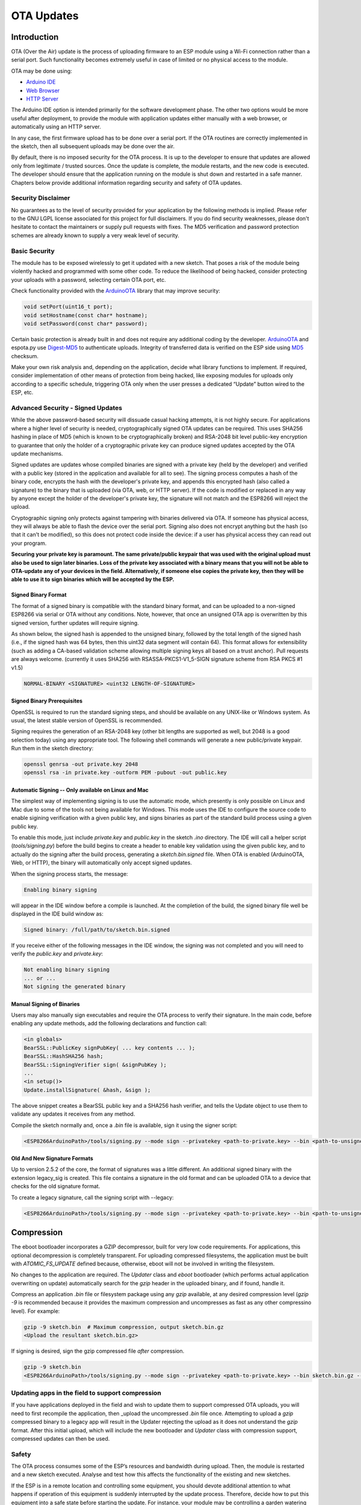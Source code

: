OTA Updates
===========


Introduction
------------

OTA (Over the Air) update is the process of uploading firmware to an ESP module using a Wi-Fi connection rather than a serial port. Such functionality becomes extremely useful in case of limited or no physical access to the module.

OTA may be done using:

-  `Arduino IDE <#arduino-ide>`__
-  `Web Browser <#web-browser>`__
-  `HTTP Server <#http-server>`__

The Arduino IDE option is intended primarily for the software development phase. The other two options would be more useful after deployment, to provide the module with application updates either manually with a web browser, or automatically using an HTTP server.

In any case, the first firmware upload has to be done over a serial port. If the OTA routines are correctly implemented in the sketch, then all subsequent uploads may be done over the air.

By default, there is no imposed security for the OTA process.  It is up to the developer to ensure that updates are allowed only from legitimate / trusted sources. Once the update is complete, the module restarts, and the new code is executed. The developer should ensure that the application running on the module is shut down and restarted in a safe manner. Chapters below provide additional information regarding security and safety of OTA updates.

Security Disclaimer
~~~~~~~~~~~~~~~~~~~

No guarantees as to the level of security provided for your application by the following methods is implied.  Please refer to the GNU LGPL license associated for this project for full disclaimers.  If you do find security weaknesses, please don't hesitate to contact the maintainers or supply pull requests with fixes.  The MD5 verification and password protection schemes are already known to supply a very weak level of security.

Basic Security
~~~~~~~~~~~~~~

The module has to be exposed wirelessly to get it updated with a new sketch. That poses a risk of the module being violently hacked and programmed with some other code. To reduce the likelihood of being hacked, consider protecting your uploads with a password, selecting certain OTA port, etc.

Check functionality provided with the `ArduinoOTA <https://github.com/esp8266/Arduino/tree/master/libraries/ArduinoOTA>`__ library that may improve security:

.. code:: cpp

    void setPort(uint16_t port);
    void setHostname(const char* hostname);
    void setPassword(const char* password);

Certain basic protection is already built in and does not require any additional coding by the developer. `ArduinoOTA <https://github.com/esp8266/Arduino/tree/master/libraries/ArduinoOTA>`__ and espota.py use `Digest-MD5 <https://en.wikipedia.org/wiki/Digest_access_authentication>`__ to authenticate uploads. Integrity of transferred data is verified on the ESP side using `MD5 <https://en.wikipedia.org/wiki/MD5>`__ checksum.

Make your own risk analysis and, depending on the application, decide what library functions to implement. If required, consider implementation of other means of protection from being hacked, like exposing modules for uploads only according to a specific schedule, triggering OTA only when the user presses a dedicated “Update” button wired to the ESP, etc.

Advanced Security - Signed Updates
~~~~~~~~~~~~~~~~~~~~~~~~~~~~~~~~~~

While the above password-based security will dissuade casual hacking attempts, it is not highly secure.  For applications where a higher level of security is needed, cryptographically signed OTA updates can be required.  This uses SHA256 hashing in place of MD5 (which is known to be cryptographically broken) and RSA-2048 bit level public-key encryption to guarantee that only the holder of a cryptographic private key can produce signed updates accepted by the OTA update mechanisms.

Signed updates are updates whose compiled binaries are signed with a private key (held by the developer) and verified with a public key (stored in the application and available for all to see).  The signing process computes a hash of the binary code, encrypts the hash with the developer's private key, and appends this encrypted hash (also called a signature) to the binary that is uploaded (via OTA, web, or HTTP server).  If the code is modified or replaced in any way by anyone except the holder of the developer's private key, the signature will not match and the ESP8266 will reject the upload.

Cryptographic signing only protects against tampering with binaries delivered via OTA.  If someone has physical access, they will always be able to flash the device over the serial port.  Signing also does not encrypt anything but the hash (so that it can't be modified), so this does not protect code inside the device: if a user has physical access they can read out your program.

**Securing your private key is paramount.  The same private/public keypair that was used with the original upload must also be used to sign later binaries.  Loss of the private key associated with a binary means that you will not be able to OTA-update any of your devices in the field.  Alternatively, if someone else copies the private key, then they will be able to use it to sign binaries which will be accepted by the ESP.**

Signed Binary Format
^^^^^^^^^^^^^^^^^^^^

The format of a signed binary is compatible with the standard binary format, and can be uploaded to a non-signed ESP8266 via serial or OTA without any conditions.  Note, however, that once an unsigned OTA app is overwritten by this signed version, further updates will require signing.

As shown below, the signed hash is appended to the unsigned binary, followed by the total length of the signed hash (i.e., if the signed hash was 64 bytes, then this uint32 data segment will contain 64).  This format allows for extensibility (such as adding a CA-based validation scheme allowing multiple signing keys all based on a trust anchor). Pull requests are always welcome. (currently it uses SHA256 with RSASSA-PKCS1-V1_5-SIGN signature scheme from RSA PKCS #1 v1.5)

.. code:: bash

    NORMAL-BINARY <SIGNATURE> <uint32 LENGTH-OF-SIGNATURE>

Signed Binary Prerequisites
^^^^^^^^^^^^^^^^^^^^^^^^^^^

OpenSSL is required to run the standard signing steps, and should be available on any UNIX-like or Windows system.  As usual, the latest stable version of OpenSSL is recommended.

Signing requires the generation of an RSA-2048 key (other bit lengths are supported as well, but 2048 is a good selection today) using any appropriate tool.  The following shell commands will generate a new public/private keypair.  Run them in the sketch directory:

.. code:: bash

    openssl genrsa -out private.key 2048
    openssl rsa -in private.key -outform PEM -pubout -out public.key

Automatic Signing -- Only available on Linux and Mac
^^^^^^^^^^^^^^^^^^^^^^^^^^^^^^^^^^^^^^^^^^^^^^^^^^^^

The simplest way of implementing signing is to use the automatic mode, which presently is only possible on Linux and Mac due to some of the tools not being available for Windows.  This mode uses the IDE to configure the source code to enable sigining verification with a given public key, and signs binaries as part of the standard build process using a given public key.

To enable this mode, just include `private.key` and `public.key` in the sketch `.ino` directory.  The IDE will call a helper script (`tools/signing.py`) before the build begins to create a header to enable key validation using the given public key, and to actually do the signing after the build process, generating a `sketch.bin.signed` file.  When OTA is enabled (ArduinoOTA, Web, or HTTP), the binary will automatically only accept signed updates.

When the signing process starts, the message:

.. code:: bash

    Enabling binary signing

will appear in the IDE window before a compile is launched. At the completion of the build, the signed binary file well be displayed in the IDE build window as:

.. code:: bash

    Signed binary: /full/path/to/sketch.bin.signed

If you receive either of the following messages in the IDE window, the signing was not completed and you will need to verify the `public.key` and `private.key`:

.. code:: bash

    Not enabling binary signing
    ... or ...
    Not signing the generated binary

Manual Signing of Binaries
^^^^^^^^^^^^^^^^^^^^^^^^^^

Users may also manually sign executables and require the OTA process to verify their signature.  In the main code, before enabling any update methods, add the following declarations and function call:

.. code:: cpp

    <in globals>
    BearSSL::PublicKey signPubKey( ... key contents ... );
    BearSSL::HashSHA256 hash;
    BearSSL::SigningVerifier sign( &signPubKey );
    ...
    <in setup()>
    Update.installSignature( &hash, &sign );

The above snippet creates a BearSSL public key and a SHA256 hash verifier, and tells the Update object to use them to validate any updates it receives from any method.

Compile the sketch normally and, once a `.bin` file is available, sign it using the signer script:

.. code:: bash

    <ESP8266ArduinoPath>/tools/signing.py --mode sign --privatekey <path-to-private.key> --bin <path-to-unsigned-bin> --out <path-to-signed-binary>

Old And New Signature Formats
^^^^^^^^^^^^^^^^^^^^^^^^^^^^^

Up to version 2.5.2 of the core, the format of signatures was a little different. An additional signed binary with the extension legacy_sig is created. This file contains a signature in the old format and can be uploaded OTA to a device that checks for the old signature format.

To create a legacy signature, call the signing script with --legacy:

.. code:: bash

    <ESP8266ArduinoPath>/tools/signing.py --mode sign --privatekey <path-to-private.key> --bin <path-to-unsigned-bin> --out <path-to-signed-binary> --legacy <path-to-legacy-file>


Compression
-----------

The eboot bootloader incorporates a GZIP decompressor, built for very low code requirements.  For applications, this optional decompression is completely transparent.  For uploading compressed filesystems, the application must be built with `ATOMIC_FS_UPDATE` defined because, otherwise, eboot will not be involved in writing the filesystem.

No changes to the application are required.  The `Updater` class and `eboot` bootloader (which performs actual application overwriting on update) automatically search for the `gzip` header in the uploaded binary, and if found, handle it.

Compress an application `.bin` file or filesystem package using any `gzip` available, at any desired compression level (`gzip -9` is recommended because it provides the maximum compression and uncompresses as fast as any other compressino level).  For example:

.. code:: bash

    gzip -9 sketch.bin  # Maximum compression, output sketch.bin.gz
    <Upload the resultant sketch.bin.gz>

If signing is desired, sign the gzip compressed file *after* compression.

.. code:: bash

    gzip -9 sketch.bin
    <ESP8266ArduinoPath>/tools/signing.py --mode sign --privatekey <path-to-private.key> --bin sketch.bin.gz --out sketch.bin.gz.signed

Updating apps in the field to support compression
~~~~~~~~~~~~~~~~~~~~~~~~~~~~~~~~~~~~~~~~~~~~~~~~~

If you have applications deployed in the field and wish to update them to support compressed OTA uploads, you will need to first recompile the application, then _upload the uncompressed `.bin` file once.  Attempting to upload a `gzip` compressed binary to a legacy app will result in the Updater rejecting the upload as it does not understand the `gzip` format.  After this initial upload, which will include the new bootloader and `Updater` class with compression support, compressed updates can then be used.


Safety
~~~~~~

The OTA process consumes some of the ESP’s resources and bandwidth during upload. Then, the module is restarted and a new sketch executed. Analyse and test how this affects the functionality of the existing and new sketches.

If the ESP is in a remote location and controlling some equipment, you should devote additional attention to what happens if operation of this equipment is suddenly interrupted by the update process. Therefore, decide how to put this equipment into a safe state before starting the update. For instance, your module may be controlling a garden watering system in a sequence. If this sequence is not properly shut down and a water valve is left open, the garden may be flooded.

The following functions are provided with the `ArduinoOTA <https://github.com/esp8266/Arduino/tree/master/libraries/ArduinoOTA>`__ library and intended to handle functionality of your application during specific stages of OTA, or on an OTA error:

.. code:: cpp

    void onStart(OTA_CALLBACK(fn));
    void onEnd(OTA_CALLBACK(fn));
    void onProgress(OTA_CALLBACK_PROGRESS(fn));
    void onError(OTA_CALLBACK_ERROR (fn));

OTA Basic Requirements
~~~~~~~~~~~~~~~~~~~~~~

The flash chip size should be large enough to hold the old sketch (currently running) and the new sketch (OTA) at the same time.

Keep in mind that the file system and EEPROM, for example, need space too; see `Flash layout <../filesystem.rst#flash-layout>`__.

.. code:: cpp

    ESP.getFreeSketchSpace();

can be used for checking the free space available for the new sketch.

For an overview of memory layout, where the new sketch is stored and how it is copied during the OTA process, see `Update process - memory view <#update-process-memory-view>`__.

The following chapters provide more details and specific methods for OTA updates.

Arduino IDE
-----------

Uploading modules wirelessly from Arduino IDE is intended for the following typical scenarios:

-  during firmware development as a quicker alternative to loading over a serial port,

-  for updating a small number of modules,

-  only if modules are accessible on the same network as the computer with the Arduino IDE.

Requirements
~~~~~~~~~~~~

-  The ESP and the computer must be connected to the same network.

Application Example
~~~~~~~~~~~~~~~~~~~

Instructions below show configuration of OTA on a NodeMCU 1.0 (ESP-12E Module) board. You can use any other board that meets the `requirements <#basic-requirements>`__ described above. This instruction is valid for all operating systems supported by the Arduino IDE. Screen captures have been made on Windows 7 and you may see small differences (like name of the serial port), if you are using Linux or MacOS.

1. Before you begin, please make sure that you have the following software
   installed:

   -  Arduino IDE 1.6.7 or newer -
      https://www.arduino.cc/en/Main/Software
   -  esp8266/Arduino platform package 2.0.0 or newer - for instructions
      follow
      https://github.com/esp8266/Arduino#installing-with-boards-manager
   -  Python 3.x - https://www.python.org/

      **Note:** Windows users should select “Add python.exe to Path”
      (see below – this option is not selected by default).

      .. figure:: a-ota-python-configuration.png
         :alt: Python installation set up

2. Now prepare the sketch and configuration for upload via a serial port.

   -  Start Arduino IDE and upload the sketch BasicOTA.ino, available under
      File > Examples > ArduinoOTA |ota sketch selection|

   -  Update the SSID and password in the sketch, so that the module can join
      your Wi-Fi network |ota ssid pass entry|

   -  Configure upload parameters as below (you may need to adjust
      configuration if you are using a different module): |ota serial upload config|

      **Note:** Depending on version of platform package and board you
      have, you may see ``Upload Using:`` in the menu above. This option
      is inactive and it does not matter what you select. It has been
      left for compatibility with older implementation of OTA and
      finally removed in platform package version 2.2.0.

3. Upload the sketch (Ctrl+U). Once done, open Serial Monitor
   (Ctrl+Shift+M) and check if module has joined your Wi-Fi network:

   .. figure:: a-ota-upload-complete-and-joined-wifi.png
      :alt: Check if module joined network

**Note:** The ESP module should be reset after serial upload. Otherwise, subsequent steps will not work. Reset may be done for you automatically after opening serial monitor, as visible on the screenshot above. It depends on how you have DTR and RTS wired from the USB-Serial converter to the ESP. If reset is not done automatically, then trigger it by pressing reset button or manually cycling the power. For more details why this should be done please refer to `FAQ <../faq#i-have-observed-a-case-when-esprestart-doesnt-work-what-is-the-reason-for-that>`__ regarding ``ESP.restart()``.

4. Only if the module is connected to network, after a couple of seconds,
   the esp8266-ota port will show up in Arduino IDE. Select port with IP
   address shown in the Serial Monitor window in previous step:

   .. figure:: a-ota-ota-port-selection.png
      :alt: Selection of OTA port

   **Note:** If the OTA port does not show up, exit Arduino IDE, open it
   again and check if the port is there. If it is not, check your
   firewall and router settings. The OTA port is advertised using mDNS
   service. To check if the port is visible by your PC, you can use
   an application like Bonjour Browser.

5. Now get ready for your first OTA upload by selecting the OTA port:

   .. figure:: a-ota-ota-upload-configuration.png
      :alt: Configuration of OTA upload

   **Note:** The menu entry ``Upload Speed:`` does not matter at this
   point as it concerns the serial port. Just left it unchanged.

6. If you have successfully completed all the above steps, you can
   upload (Ctrl+U) the same (or any other) sketch over OTA:

   .. figure:: a-ota-ota-upload-complete.png
      :alt: OTA upload complete

**Note:** To be able to upload your sketch over and over again using OTA, you need to embed OTA routines inside. Please use BasicOTA.ino as an example.

Password Protection
^^^^^^^^^^^^^^^^^^^

Protecting your OTA uploads with password is really straightforward. All you need to do, is to include the following statement in your code:

.. code:: cpp

    ArduinoOTA.setPassword((const char *)"123");

Where ``123`` is a sample password that you should replace with your own.

Before implementing it in your sketch, it is a good idea to check how it works using *BasicOTA.ino* sketch available under *File > Examples > ArduinoOTA*. Go ahead, open *BasicOTA.ino*, uncomment the above statement that is already there, and upload the sketch. To make troubleshooting easier, do not modify example sketch besides what is absolutely required. This is including original simple ``123`` OTA password. Then attempt to upload sketch again (using OTA). After compilation is complete, once upload is about to begin, you should see prompt for password as follows:

.. figure:: a-ota-upload-password-prompt.png
   :alt: Password prompt for OTA upload

Enter the password and upload should be initiated as usual with the only difference being ``Authenticating...OK`` message visible in upload log.

.. figure:: a-ota-upload-password-authenticating-ok.png
   :alt: Authenticating...OK during OTA upload

You will not be prompted for a reentering the same password next time. Arduino IDE will remember it for you. You will see prompt for password only after reopening IDE, or if you change it in your sketch, upload the sketch and then try to upload it again.

Please note, it is possible to reveal password entered previously in Arduino IDE, if IDE has not been closed since last upload. This can be done by enabling *Show verbose output during: upload* in *File > Preferences* and attempting to upload the module.

.. figure:: a-ota-upload-password-passing-upload-ok.png
   :alt: Verbose upload output with password passing in plain text

The picture above shows that the password is visible in log, as it is passed to *espota.py* upload script.

Another example below shows situation when password is changed between uploads.

.. figure:: a-ota-upload-password-passing-again-upload-ok.png
   :alt: Verbose output when OTA password has been changed between uploads

When uploading, Arduino IDE used previously entered password, so the upload failed and that has been clearly reported by IDE. Only then IDE prompted for a new password. That was entered correctly and second attempt to upload has been successful.

Troubleshooting
^^^^^^^^^^^^^^^

If OTA update fails, first step is to check for error messages that may be shown in upload window of Arduino IDE. If this is not providing any useful hints, try to upload again while checking what is shown by ESP on serial port. Serial Monitor from IDE will not be useful in that case. When attempting to open it, you will likely see the following:

.. figure:: a-ota-network-terminal.png
   :alt: Arduino IDE network terminal window

This window is for Arduino Yún and not yet implemented for esp8266/Arduino. It shows up because IDE is attempting to open Serial Monitor using network port you have selected for OTA upload.

Instead you need an external serial monitor. If you are a Windows user check out `Termite <https://www.compuphase.com/software_termite.htm>`__. This is handy, slick and simple RS232 terminal that does not impose RTS or DTR flow control. Such flow control may cause issues if you are using respective lines to toggle GPIO0 and RESET pins on ESP for upload.

Select COM port and baud rate on external terminal program as if you were using Arduino Serial Monitor. Please see typical settings for `Termite <https://www.compuphase.com/software_termite.htm>`__ below:

.. figure:: termite-configuration.png
   :alt: Termite settings


Then run OTA from IDE and look what is displayed on terminal. Successful `ArduinoOTA <#arduinoota>`__ process using BasicOTA.ino sketch looks like below (IP address depends on your network configuration):

.. figure:: a-ota-external-serial-terminal-output.png
   :alt: OTA upload successful - output on an external serial terminal

If upload fails you will likely see errors caught by the uploader, exception and the stack trace, or both.

Instead of the log as on the above screen you may see the following:

.. figure:: a-ota-external-serial-terminal-output-failed.png
   :alt: OTA upload failed - output on an external serial terminal

If this is the case, then most likely ESP module has not been reset after initial upload using serial port.

The most common causes of OTA failure are as follows:

- not enough physical memory on the chip (e.g. ESP01 with 512K flash memory is not enough for OTA).
- too much memory declared for the filesystem so new sketch will not fit between existing sketch and the filesystem – see `Update process - memory view <#update-process-memory-view>`__.
- too little memory declared in Arduino IDE for your selected board (i.e. less than physical size).
- not resetting the ESP module after initial upload using serial port.

For more details regarding flash memory layout please check `File system <../filesystem.rst>`__. For overview where new sketch is stored, how it is copied and how memory is organized for the purpose of OTA see `Update process - memory view <#update-process-memory-view>`__.

Web Browser
-----------

Updates described in this chapter are done with a web browser that can be useful in the following typical scenarios:

-  after application deployment if loading directly from Arduino IDE is
   inconvenient or not possible,
-  after deployment if user is unable to expose module for OTA from
   external update server,
-  to provide updates after deployment to small quantity of modules when
   setting an update server is not practicable.

Requirements
~~~~~~~~~~~~

-  The ESP and the computer must be connected to the same network.

Implementation Overview
~~~~~~~~~~~~~~~~~~~~~~~

Updates with a web browser are implemented using ``ESP8266HTTPUpdateServer`` class together with ``ESP8266WebServer`` and ``ESP8266mDNS`` classes. The following code is required to get it work:

setup()

.. code:: cpp

        MDNS.begin(host);

        httpUpdater.setup(&httpServer);
        httpServer.begin();

        MDNS.addService("http", "tcp", 80);

loop()

.. code:: cpp

        httpServer.handleClient();

Application Example
~~~~~~~~~~~~~~~~~~~

The sample implementation provided below has been done using:

-  example sketch WebUpdater.ino available in
   ``ESP8266HTTPUpdateServer`` library,
-  NodeMCU 1.0 (ESP-12E Module).

You can use another module if it meets previously described `requirements <#basic-requirements>`__.

1. Before you begin, please make sure that you have the following
   software installed:

   -  Arduino IDE and 2.0.0-rc1 (of Nov 17, 2015) version of platform
      package as described under
      https://github.com/esp8266/Arduino#installing-with-boards-manager
   -  Host software depending on O/S you use:

      1. Avahi https://avahi.org/ for Linux
      2. Bonjour https://www.apple.com/support/bonjour/ for Windows
      3. Mac OSX and iOS - support is already built in / no any extra
         s/w is required

2. Prepare the sketch and configuration for initial upload with a serial
   port.

   -  Start Arduino IDE and load sketch WebUpdater.ino available under
      File > Examples > ESP8266HTTPUpdateServer.
   -  Update SSID and password in the sketch, so the module can join
      your Wi-Fi network.
   -  Open File > Preferences, look for “Show verbose output during:”
      and check out “compilation” option.

      .. figure:: ota-web-show-verbose-compilation.png
         :alt: Preferences - enabling verbose output during compilation

      **Note:** This setting will be required in step 5 below. You can
      uncheck this setting afterwards.

3. Upload sketch (Ctrl+U). Once done, open Serial Monitor (Ctrl+Shift+M)
   and check if you see the following message displayed, that contains
   url for OTA update.

   .. figure:: ota-web-serial-monitor-ready.png
      :alt: Serial Monitor - after first load using serial

   **Note:** Such message will be shown only after module successfully
   joins network and is ready for an OTA upload. Please remember about
   resetting the module once after serial upload as discussed in chapter
   `Arduino IDE <#arduino-ide>`__, step 3.

4. Now open web browser and enter the url provided on Serial Monitor,
   i.e. ``http://esp8266-webupdate.local/update``. Once entered, browser
   should display a form like below that has been served by your module.
   The form invites you to choose a file for update.

   .. figure:: ota-web-browser-form.png
      :alt: OTA update form in web browser

   **Note:** If entering ``http://esp8266-webupdate.local/update`` does
   not work, try replacing ``esp8266-webupdate`` with module’s IP
   address. For example, if your module IP is ``192.168.1.100`` then url
   should be ``http://192.168.1.100/update``. This workaround is useful
   in case the host software installed in step 1 does not work. If still
   nothing works and there are no clues on the Serial Monitor, try to
   diagnose issue by opening provided url in Google Chrome, pressing F12
   and checking contents of “Console” and “Network” tabs. Chrome
   provides some advanced logging on these tabs.

5. To obtain the file, navigate to directory used by Arduino IDE to
   store results of compilation. You can check the path to this file in
   compilation log shown in IDE debug window as marked below.

   .. figure:: ota-web-path-to-binary.png
      :alt: Compilation complete - path to binary file

6. Now press “Choose File” in web browser, go to directory identified in
   step 5 above, find the file “WebUpdater.cpp.bin” and upload it. If
   upload is successful, you will see “OK” on web browser like below.

   .. figure:: ota-web-browser-form-ok.png
      :alt: OTA update complete

   Module will reboot that should be visible on Serial Monitor:

   .. figure:: ota-web-serial-monitor-reboot.png
      :alt: Serial Monitor - after OTA update

   Just after reboot you should see exactly the same message
   ``HTTPUpdateServer ready! Open http://esp8266-webupdate.local/update in your browser``
   like in step 3. This is because module has been loaded again with the
   same code – first using serial port, and then using OTA.

Once you are comfortable with this procedure, go ahead and modify WebUpdater.ino sketch to print some additional messages, compile it, locate new binary file and upload it using web browser to see entered changes on a Serial Monitor.

You can also add OTA routines to your own sketch following guidelines in `Implementation Overview <#implementation-overview>`__ above. If this is done correctly, you should be always able to upload new sketch over the previous one using a web browser.

In case OTA update fails dead after entering modifications in your sketch, you can always recover module by loading it over a serial port. Then diagnose the issue with sketch using Serial Monitor. Once the issue is fixed try OTA again.

HTTP Server
-----------

``ESPhttpUpdate`` class can check for updates and download a binary file from HTTP web server. It is possible to download updates from every IP or domain address on the network or Internet.

Note that by default this class closes all other connections except the one used by the update, this is because the update method blocks. This means that if there's another application receiving data then TCP packets will build up in the buffer leading to out of memory errors causing the OTA update to fail. There's also a limited number of receive buffers available and all may be used up by other applications.

There are some cases where you know that you won't be receiving any data but would still like to send progress updates.
It's possible to disable the default behaviour (and keep connections open) by calling closeConnectionsOnUpdate(false).

Requirements
~~~~~~~~~~~~

-  web server

Arduino code
~~~~~~~~~~~~

Simple updater
^^^^^^^^^^^^^^

Simple updater downloads the file every time the function is called.

.. code:: cpp

    WiFiClient client;
    ESPhttpUpdate.update(client, "192.168.0.2", 80, "/arduino.bin");

Advanced updater
^^^^^^^^^^^^^^^^

Its possible to point the update function to a script on the server. If a version string argument is given, it will be sent to the server. The server side script can use this string to check whether an update should be performed.

The server-side script can respond as follows: - response code 200, and send the firmware image, - or response code 304 to notify ESP that no update is required.

.. code:: cpp

    WiFiClient client;
    t_httpUpdate_return ret = ESPhttpUpdate.update(client, "192.168.0.2", 80, "/esp/update/arduino.php", "optional current version string here");
    switch(ret) {
        case HTTP_UPDATE_FAILED:
            Serial.println("[update] Update failed.");
            break;
        case HTTP_UPDATE_NO_UPDATES:
            Serial.println("[update] Update no Update.");
            break;
        case HTTP_UPDATE_OK:
            Serial.println("[update] Update ok."); // may not be called since we reboot the ESP
            break;
    }

TLS updater
^^^^^^^^^^^

Please read and try the examples provided with the library.

Server request handling
~~~~~~~~~~~~~~~~~~~~~~~

Simple updater
^^^^^^^^^^^^^^

For the simple updater the server only needs to deliver the binary file for update.

Advanced updater
^^^^^^^^^^^^^^^^

For advanced update management a script (such as a PHP script) needs to run on the server side. On every update request, the ESP sends some information in HTTP headers to the server.

Example header data:

::

        [User-Agent] => ESP8266-http-Update
        [x-ESP8266-STA-MAC] => 18:FE:AA:AA:AA:AA
        [x-ESP8266-AP-MAC] => 1A:FE:AA:AA:AA:AA
        [x-ESP8266-free-space] => 671744
        [x-ESP8266-sketch-size] => 373940
        [x-ESP8266-sketch-md5] => a56f8ef78a0bebd812f62067daf1408a
        [x-ESP8266-chip-size] => 4194304
        [x-ESP8266-sdk-version] => 1.3.0
        [x-ESP8266-version] => DOOR-7-g14f53a19
        [x-ESP8266-mode] => sketch

With this information the script now can check if an update is needed. It is also possible to deliver different binaries based on the MAC address, as in the following example:

.. code:: php

    <?PHP

    header('Content-type: text/plain; charset=utf8', true);

    function check_header($name, $value = false) {
        if(!isset($_SERVER[$name])) {
            return false;
        }
        if($value && $_SERVER[$name] != $value) {
            return false;
        }
        return true;
    }

    function sendFile($path) {
        header($_SERVER["SERVER_PROTOCOL"].' 200 OK', true, 200);
        header('Content-Type: application/octet-stream', true);
        header('Content-Disposition: attachment; filename='.basename($path));
        header('Content-Length: '.filesize($path), true);
        header('x-MD5: '.md5_file($path), true);
        readfile($path);
    }

    if(!check_header('User-Agent', 'ESP8266-http-Update')) {
        header($_SERVER["SERVER_PROTOCOL"].' 403 Forbidden', true, 403);
        echo "only for ESP8266 updater!\n";
        exit();
    }

    if(
        !check_header('x-ESP8266-STA-MAC') ||
        !check_header('x-ESP8266-AP-MAC') ||
        !check_header('x-ESP8266-free-space') ||
        !check_header('x-ESP8266-sketch-size') ||
        !check_header('x-ESP8266-sketch-md5') ||
        !check_header('x-ESP8266-chip-size') ||
        !check_header('x-ESP8266-sdk-version')
    ) {
        header($_SERVER["SERVER_PROTOCOL"].' 403 Forbidden', true, 403);
        echo "only for ESP8266 updater! (header)\n";
        exit();
    }

    $db = array(
        "18:FE:AA:AA:AA:AA" => "DOOR-7-g14f53a19",
        "18:FE:AA:AA:AA:BB" => "TEMP-1.0.0"
    );

    if(!isset($db[$_SERVER['x-ESP8266-STA-MAC']])) {
        header($_SERVER["SERVER_PROTOCOL"].' 500 ESP MAC not configured for updates', true, 500);
    }

    $localBinary = "./bin/".$db[$_SERVER['x-ESP8266-STA-MAC']].".bin";

    // Check if version has been set and does not match, if not, check if
    // MD5 hash between local binary and ESP8266 binary do not match if not.
    // then no update has been found.
    if((!check_header('x-ESP8266-sdk-version') && $db[$_SERVER['x-ESP8266-STA-MAC']] != $_SERVER['x-ESP8266-version'])
        || $_SERVER["x-ESP8266-sketch-md5"] != md5_file($localBinary)) {
        sendFile($localBinary);
    } else {
        header($_SERVER["SERVER_PROTOCOL"].' 304 Not Modified', true, 304);
    }

    header($_SERVER["SERVER_PROTOCOL"].' 500 no version for ESP MAC', true, 500);

Stream Interface
----------------

The Stream Interface is the base for all other update modes like OTA, HTTP Server / client. Given a Stream-class variable `streamVar` providing `byteCount` bytes of firmware, it can store the firmware as follows:

.. code:: cpp

    Update.begin(firmwareLengthInBytes);
    Update.writeStream(streamVar);
    Update.end();

Updater class
-------------

Updater is in the Core and deals with writing the firmware to the flash, checking its integrity and telling the bootloader (eboot) to load the new firmware on the next boot.

**Note:** The bootloader command will be stored into the first 128 bytes of user RTC memory, then it will be retrieved by eboot on boot. That means that user data present there will be lost `(per discussion in #5330) <https://github.com/esp8266/Arduino/pull/5330#issuecomment-437803456>`__.

**Note:** For uncompressed firmware images, the Updater will change the flash mode bits if they differ from the flash mode the device is currently running at. This ensures that the flash mode is not changed to an incompatible mode when the device is in a remote or hard to access area. Compressed images are not modified, thus changing the flash mode in this instance could result in damage to the ESP8266 and/or flash memory chip or your device no longer be accessible via OTA, and requiring re-flashing via a serial connection `(per discussion in #7307) <https://github.com/esp8266/Arduino/issues/7307#issuecomment-631523053>`__.

Update process - memory view
~~~~~~~~~~~~~~~~~~~~~~~~~~~~

-  The new sketch will be stored in the space between the old sketch and
   the spiff.
-  on the next reboot, the "eboot" bootloader checks for commands.
-  the new sketch is now copied "over" the old one.
-  the new sketch is started.

By default, OTA filesystem updates overwrite the target flash directly. This can lead to the file system being corrupted if there is a power outage during the update process. In order to use the same two step process that is used for OTA application firmware updates, set the `ATOMIC_FS_UPDATE` flag. Note that you will need to have enough unused space for the new filesystem image to be stored, hence is why this is not the default behaviour.

.. figure:: update_memory_copy.png
   :alt: Memory layout for OTA updates

.. |ota sketch selection| image:: a-ota-sketch-selection.png
.. |ota ssid pass entry| image:: a-ota-ssid-pass-entry.png
.. |ota serial upload config| image:: a-ota-serial-upload-configuration.png

